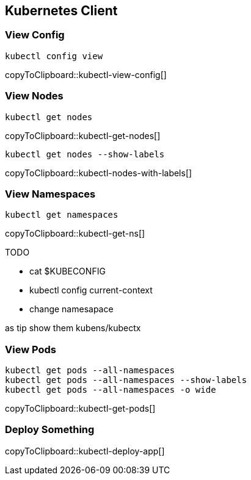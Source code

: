 == Kubernetes Client

[[view-config]]
=== View Config

[#kubectl-view-config]
[source,bash,subs="+macros,+attributes"]
----
kubectl config view
----
copyToClipboard::kubectl-view-config[]

[[view-nodes]]
=== View Nodes

[#kubectl-get-nodes]
[source,bash,subs="+macros,+attributes"]
----
kubectl get nodes
----
copyToClipboard::kubectl-get-nodes[]


[#kubectl-nodes-with-labels]
[source,bash,subs="+macros,+attributes"]
----
kubectl get nodes --show-labels
----
copyToClipboard::kubectl-nodes-with-labels[]

[[view-namespaces]]
=== View Namespaces

[#kubectl-get-ns]
[source,bash,subs="+macros,+attributes"]
----
kubectl get namespaces
----
copyToClipboard::kubectl-get-ns[]

TODO

* cat $KUBECONFIG
* kubectl config current-context
* change namesapace

as tip show them kubens/kubectx

[[view-pods]]
=== View Pods

[#kubectl-get-pods]
[source,bash,subs="+macros,+attributes"]
----

kubectl get pods --all-namespaces
kubectl get pods --all-namespaces --show-labels
kubectl get pods --all-namespaces -o wide
----
copyToClipboard::kubectl-get-pods[]

[[deploy-app]]
=== Deploy Something

[#kubectl-deploy-app]
[source,bash,subs="+macros,+attributes"]
----

----
copyToClipboard::kubectl-deploy-app[]